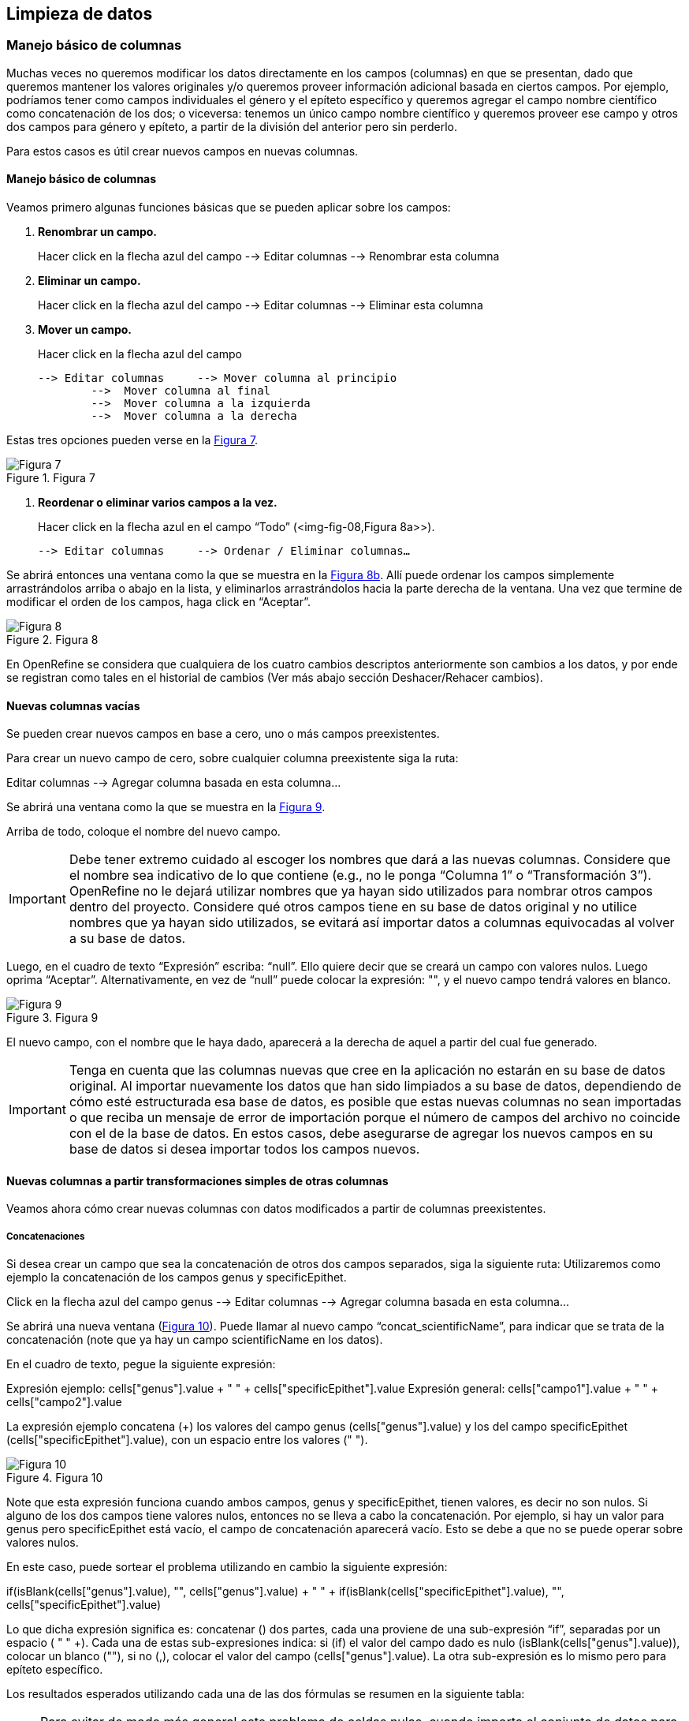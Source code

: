 == Limpieza de datos 

=== Manejo básico de columnas

Muchas veces no queremos modificar los datos directamente en los campos (columnas) en que se presentan, dado que queremos mantener los valores originales y/o queremos proveer información adicional basada en ciertos campos. Por ejemplo, podríamos tener como campos individuales el género y el epíteto específico y queremos agregar el campo nombre científico como concatenación de los dos; o viceversa: tenemos un único campo nombre científico y queremos proveer ese campo y otros dos campos para género y epíteto, a partir de la división del anterior pero sin perderlo. 

Para estos casos es útil crear nuevos campos en nuevas columnas.

// Buscar otra denominación para que no sea igual al título de la sección -PZ
==== Manejo básico de columnas

Veamos primero algunas funciones básicas que se pueden aplicar sobre los campos:

1.	*Renombrar un campo.* 
+
Hacer click en la flecha azul del campo --> Editar columnas --> Renombrar esta columna

2.	*Eliminar un campo.*
+
Hacer click en la flecha azul del campo --> Editar columnas --> Eliminar esta columna

3.	*Mover un campo.* 
+
Hacer click en la flecha azul del campo

	--> Editar columnas 	--> Mover columna al principio	      
		-->  Mover columna al final
		-->  Mover columna a la izquierda
		-->  Mover columna a la derecha

Estas tres opciones pueden verse en la <<img-fig-07,Figura 7>>.

[#img-fig-07]
.Figura 7
image::es.figure-07.jpg[Figura 7,align=center]

4.	*Reordenar o eliminar varios campos a la vez.*
+
Hacer click en la flecha azul en el campo “Todo” (<img-fig-08,Figura 8a>>).

	--> Editar columnas 	--> Ordenar / Eliminar columnas…

Se abrirá entonces una ventana como la que se muestra en la <<img-fig-08,Figura 8b>>. Allí puede ordenar los campos simplemente arrastrándolos arriba o abajo en la lista, y eliminarlos arrastrándolos hacia la parte derecha de la ventana. Una vez que termine de modificar el orden de los campos, haga click en “Aceptar”.

[#img-fig-08]
.Figura 8
image::es.figure-08.jpg[Figura 8,align=center]

En OpenRefine se considera que cualquiera de los cuatro cambios descriptos anteriormente son cambios a los datos, y por ende se registran como tales en el historial de cambios (Ver más abajo sección Deshacer/Rehacer cambios).

==== Nuevas columnas vacías

Se pueden crear nuevos campos en base a cero, uno o más campos preexistentes.

Para crear un nuevo campo de cero, sobre cualquier columna preexistente siga la ruta: 

Editar columnas --> Agregar columna basada en esta columna... 

Se abrirá una ventana como la que se muestra en la <<img-fig-09,Figura 9>>.

Arriba de todo, coloque el nombre del nuevo campo.

IMPORTANT: Debe tener extremo cuidado al escoger los nombres que dará a las nuevas columnas. Considere que el nombre sea indicativo de lo que contiene (e.g., no le ponga “Columna 1” o “Transformación 3”). OpenRefine no le dejará utilizar nombres que ya hayan sido utilizados para nombrar otros campos dentro del proyecto. Considere qué otros campos tiene en su base de datos original y no utilice nombres que ya hayan sido utilizados, se evitará así importar datos a columnas equivocadas al volver a su base de datos.

Luego, en el cuadro de texto “Expresión” escriba: “null”. Ello quiere decir que se creará un campo con valores nulos. Luego oprima “Aceptar”. Alternativamente, en vez de “null” puede colocar la expresión: "", y el nuevo campo tendrá valores en blanco.

[#img-fig-09]
.Figura 9
image::es.figure-09.jpg[Figura 9,align=center]

El nuevo campo, con el nombre que le haya dado, aparecerá a la derecha de aquel a partir del cual fue generado.

IMPORTANT: Tenga en cuenta que las columnas nuevas que cree en la aplicación no estarán en su base de datos original. Al importar nuevamente los datos que han sido limpiados a su base de datos, dependiendo de cómo esté estructurada esa base de datos, es posible que estas nuevas columnas no sean importadas o que reciba un mensaje de error de importación porque el número de campos del archivo no coincide con el de la base de datos. En estos casos, debe asegurarse de agregar los nuevos campos en su base de datos si desea importar todos los campos nuevos.

==== Nuevas columnas a partir transformaciones simples de otras columnas

Veamos ahora cómo crear nuevas columnas con datos modificados a partir de columnas preexistentes.

===== Concatenaciones

Si desea crear un campo que sea la concatenación de otros dos campos separados, siga la siguiente ruta:
Utilizaremos como ejemplo la concatenación de los campos genus y specificEpithet.

Click en la flecha azul del campo genus 
	--> Editar columnas 	--> Agregar columna basada en esta columna...

Se abrirá una nueva ventana (<<img-fig-10,Figura 10>>). Puede llamar al nuevo campo “concat_scientificName”, para indicar que se trata de la concatenación (note que ya hay un campo scientificName en los datos).

En el cuadro de texto, pegue la siguiente expresión:

Expresión ejemplo:	cells["genus"].value + " " + cells["specificEpithet"].value
Expresión general:	cells["campo1"].value + " " + cells["campo2"].value

La expresión ejemplo concatena (+) los valores del campo genus (cells["genus"].value) y los del campo specificEpithet (cells["specificEpithet"].value), con un espacio entre los valores (" ").

[#img-fig-10]
.Figura 10
image::es.figure-10.jpg[Figura 10,align=center]

Note que esta expresión funciona cuando ambos campos, genus y specificEpithet, tienen valores, es decir no son nulos. Si alguno de los dos campos tiene valores nulos, entonces no se lleva a cabo la concatenación. Por ejemplo, si hay un valor para genus pero specificEpithet está vacío, el campo de concatenación aparecerá vacío. Esto se debe a que no se puede operar sobre valores nulos.

En este caso, puede sortear el problema utilizando en cambio la siguiente expresión:

if(isBlank(cells["genus"].value), "", cells["genus"].value) + " " + if(isBlank(cells["specificEpithet"].value), "", cells["specificEpithet"].value)

Lo que dicha expresión significa es: concatenar (+) dos partes, cada una proviene de una sub-expresión “if”, separadas por un espacio (+ " " +). Cada una de estas sub-expresiones indica: si (if) el valor del campo dado es nulo (isBlank(cells["genus"].value)), colocar un blanco  (""), si no (,), colocar el valor del campo (cells["genus"].value). La otra sub-expresión es lo mismo pero para epíteto específico. 

Los resultados esperados utilizando cada una de las dos fórmulas se resumen en la siguiente tabla:

// add table —KC

NOTE: Para evitar de modo más general este problema de celdas nulas, cuando importa el conjunto de datos para crear su proyecto al principio del proceso, puede asegurarse de NO seleccionar la opción “Store blank cells as nulls” (ver <<img-fig-04,Figura 4>>).

===== Divisiones
Si desea crear campos separados a partir de los valores en un único campo, siga la siguiente ruta:
Utilizaremos como ejemplo la división del campo eventDate para agregar tres campos: año, mes y día (year, month y day)

Click en la flecha azul del campo eventDate 
--> Editar columnas 	--> Dividir en varias columnas...

Se abrirá una nueva ventana (<<img-fig-11,Figura 11>>). Allí debe escoger si se dividirá por separador o por longitud de caracteres, y en el primer caso qué tipo de separador se utilizará (puede ser espacio –tab-, coma, punto y coma, guión, etc.).
En este caso, si exploramos los datos del campo original veremos que año, mes y día están separados por barras oblicuas (“/”), de modo que elegiremos esta barra como separador.

IMPORTANT: *Desmarque la opción “Eliminar esta columna” a la derecha*. Si la deja seleccionada, perderá el campo original y sólo tendrá los tres nuevos campos.

[#img-fig-11]
.Figura 11
image::es.figure-11.jpg[Figura 11,align=center]

Una vez que oprima Aceptar, se crearán las nuevas columnas a la derecha del campo eventDate. OpenRefine las nombra automáticamente agregando números al final del nombre (en este caso: eventDate1, eventDate2 y eventDate3). Cambie los nombres de las columnas por los que corresponda (flecha azul-->Editar columnas --> Renombrar esta columna). En este caso, nómbrelos “year”, “month” y “day” según corresponda.


NOTA IMPORTANTE: Cuando efectúe este tipo de divisiones de campos utilizando como criterio o bien separadores o bien longitud de caracteres, asegúrese de que en el campo original no haya distintos formatos para diferentes registros. Vea el siguiente ejemplo: 

Se quiere separar un campo nombrado “coordenadas” que contiene datos de latitud y longitud separados por coma, del tipo: “-32.04588990, -54.98789901”, para obtener dos campos distintos, latitud y longitud. 

Si todos los campos tienen el mismo formato, obtendrá dos campos nuevos de la siguiente forma:
				campo 1: -32.04588990
				campo 2: -54.98789901

En cambio, si en algún registro los valores dentro del campo coordenadas no están en formato decimal, entonces tendrá problemas al dividir el campo. Suponga como ejemplo que uno o más registros tienen valores con formato “34° 20’ 15,2’’ S, 54° 49’ 13’’ O”. En ese caso, la separación le dará 3 campos en vez de dos, con la latitud incorrectamente separada:
				campo 1: 34° 20’ 15
				campo 2: 2’’ S
				campo 3: 54° 49´ 13´´ O
